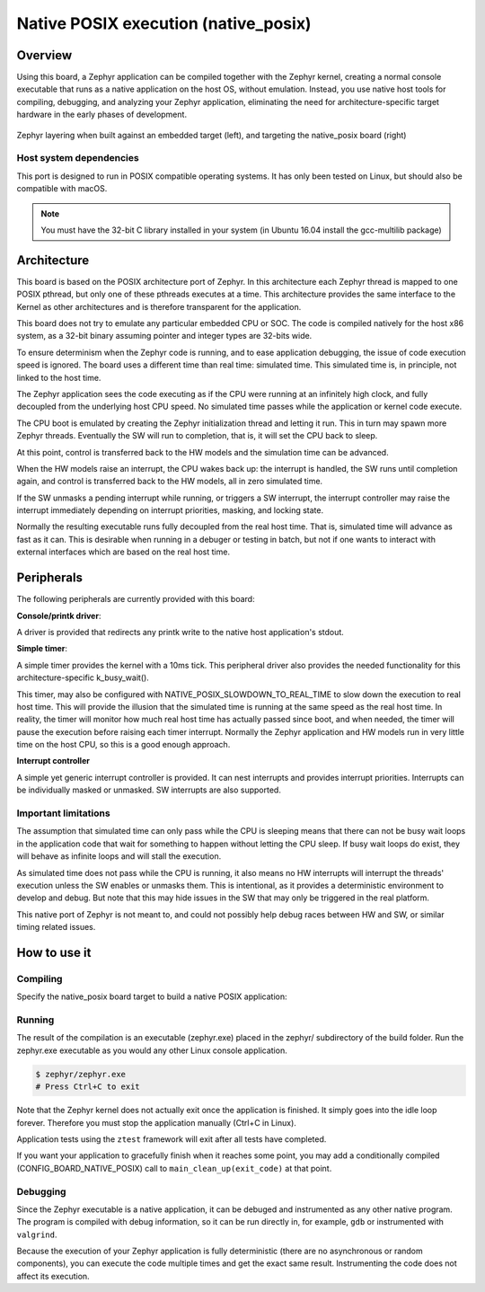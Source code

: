 
.. _native_posix:

Native POSIX execution (native_posix)
#######################################

Overview
********

Using this board, a Zephyr application can be compiled together with
the Zephyr kernel, creating a normal console executable that runs as
a native application on the host OS, without emulation.  Instead,
you use native host tools for compiling, debugging, and analyzing your
Zephyr application, eliminating the need for architecture-specific
target hardware in the early phases of development.

.. figure:: native_layers.svg
    :align: center
    :alt: Zephyr layering in native build
    :figclass: align-center

    Zephyr layering when built against an embedded target (left), and
    targeting the native_posix board (right)


Host system dependencies
========================

This port is designed to run in POSIX compatible operating systems.
It has only been tested on Linux, but should also be compatible with macOS.

.. note::

   You must have the 32-bit C library installed in your system
   (in Ubuntu 16.04 install the gcc-multilib package)


Architecture
************

This board is based on the POSIX architecture port of Zephyr.
In this architecture each Zephyr thread is mapped to one POSIX pthread,
but only one of these pthreads executes at a time.
This architecture provides the same interface to the Kernel as other
architectures and is therefore transparent for the application.

This board does not try to emulate any particular embedded CPU or SOC.
The code is compiled natively for the host x86 system, as a 32-bit
binary assuming pointer and integer types are 32-bits wide.

To ensure determinism when the Zephyr code is running,
and to ease application debugging,
the issue of code execution speed is ignored.
The board uses a different time than real time: simulated time.
This simulated time is, in principle, not linked to the host time.

The Zephyr application sees the code executing as if the CPU were running at
an infinitely high clock, and fully decoupled from the underlying host CPU
speed.
No simulated time passes while the application or kernel code execute.

The CPU boot is emulated by creating the Zephyr initialization thread and
letting it run. This in turn may spawn more Zephyr threads.
Eventually the SW will run to completion, that is, it will set the CPU
back to sleep.

At this point, control is transferred back to the HW models and the simulation
time can be advanced.

When the HW models raise an interrupt, the CPU wakes back up: the interrupt
is handled, the SW runs until completion again, and control is
transferred back to the HW models, all in zero simulated time.

If the SW unmasks a pending interrupt while running, or triggers a SW
interrupt, the interrupt controller may raise the interrupt immediately
depending on interrupt priorities, masking, and locking state.

Normally the resulting executable runs fully decoupled from the real host time.
That is, simulated time will advance as fast as it can. This is desirable when
running in a debuger or testing in batch, but not if one wants to interact
with external interfaces which are based on the real host time.

Peripherals
***********

The following peripherals are currently provided with this board:

**Console/printk driver**:

A driver is provided that redirects any printk write to the native
host application's stdout.

**Simple timer**:

A simple timer provides the kernel with a 10ms tick.
This peripheral driver also provides the needed functionality for this
architecture-specific k_busy_wait().

This timer, may also be configured with NATIVE_POSIX_SLOWDOWN_TO_REAL_TIME
to slow down the execution to real host time.
This will provide the illusion that the simulated time is running at the same
speed as the real host time.
In reality, the timer will monitor how much real host time
has actually passed since boot, and when needed, the timer will pause
the execution before raising each timer interrupt.
Normally the Zephyr application and HW models run in very little time
on the host CPU, so this is a good enough approach.


**Interrupt controller**

A simple yet generic interrupt controller is provided. It can nest interrupts
and provides interrupt priorities. Interrupts can be individually masked or
unmasked. SW interrupts are also supported.


Important limitations
=====================

The assumption that simulated time can only pass while the CPU is sleeping
means that there can not be busy wait loops in the application code that
wait for something to happen without letting the CPU sleep.
If busy wait loops do exist, they will behave as infinite loops and
will stall the execution.

As simulated time does not pass while the CPU is running, it also means no HW
interrupts will interrupt the threads' execution unless the SW enables or
unmasks them.
This is intentional, as it provides a deterministic environment to develop and
debug.
But note that this may hide issues in the SW that may only be triggered in the
real platform.

This native port of Zephyr is not meant to, and could not possibly
help debug races between HW and SW, or similar timing related issues.


How to use it
*************

Compiling
=========

Specify the native_posix board target to build a native POSIX application:

.. zephyr-app-commands::
   :zephyr-app: samples/hello_world
   :board: native_posix
   :goals: build
   :compact:


Running
=======

The result of the compilation is an executable (zephyr.exe) placed in the
zephyr/ subdirectory of the build folder.
Run the zephyr.exe executable as you would any other Linux console application.

.. code-block:: console

   $ zephyr/zephyr.exe
   # Press Ctrl+C to exit

Note that the Zephyr kernel does not actually exit once the application is
finished. It simply goes into the idle loop forever.
Therefore you must stop the application manually (Ctrl+C in Linux).

Application tests using the ``ztest`` framework will exit after all
tests have completed.

If you want your application to gracefully finish when it reaches some point,
you may add a conditionally compiled (CONFIG_BOARD_NATIVE_POSIX) call to
``main_clean_up(exit_code)`` at that point.


Debugging
=========

Since the Zephyr executable is a native application, it can be debuged and
instrumented as any other native program. The program is compiled with debug
information, so it can be run directly in, for example, ``gdb`` or instrumented
with ``valgrind``.

Because the execution of your Zephyr application is fully deterministic
(there are no asynchronous or random components), you can execute the
code multiple times and get the exact same result. Instrumenting the
code does not affect its execution.